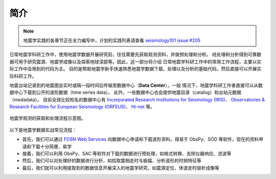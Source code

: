简介
====

.. note::

    地震学实践的各章节正在全力编写中，计划的实践列表请查看
    `seismology101 issue #205 <https://github.com/seismo-learn/seismology101/issues/205>`__

日常地震学科研工作中，使用地震学数据开展研究前，往往需要先获取观测资料，并做预处理和分析。
经处理和分析得到可靠数据可用于研究震源、地震学成像以及探索地球深部等。因此，这一部分将介绍
日常地震学科研工作中的常用工作流程，主要以实际工作中会用到的代码为主。
目的是帮助地震学新手快速熟悉地震学数据下载、处理以及分析的基础代码，然后直接可以开展实际科研工作。

地震台站记录到的地震图会实时或隔一段时间后传输至数据中心（\ **Data Center**\ ）。一般
情况下，地震学科研工作者直接可以从数据中心下载到公开的波形数据（time series data）。
此外，一些数据中心也会提供地震目录（catalog）和台站元数据（medadata）。
目前全球比较知名的数据中心有 `Incorporated Research Institutions for Seismology (IRIS) <https://www.iris.edu/hq/>`__\ 、
`Observatories & Research Facilities for European Seismology (ORFEUS) <http://www.orfeus-eu.org/>`__\ 、
`Hi-net <https://hinetwww11.bosai.go.jp/auth/?LANG=en>`__ 等。

.. figure:: workflow.jpg
   :alt: 地震学观测的获取和处理流程示意图
   :width: 95%
   :align: center

   地震学观测的获取和处理流程示意图。


以下是地震学数据实战常见流程：

- 首先，我们可以通过 `FDSN Web Services <https://www.fdsn.org/webservices/>`__
  向数据中心申请和下载波形资料。得易于 ObsPy、SOD 等软件，现在的资料申请和下载十分简便、易学
- 接着，我们可以利用 ObsPy、SAC 等软件对下载的数据进行预处理，如格式转换、去除仪器响应、滤波等
- 然后，我们可以对处理好的数据进行分析，如拾取震相走时与振幅、分析波形的时频特征等
- 最后，我们就可以利用提取到的数据信息开展深入的地震学研究，如震源定位、体波走时层析成像等
